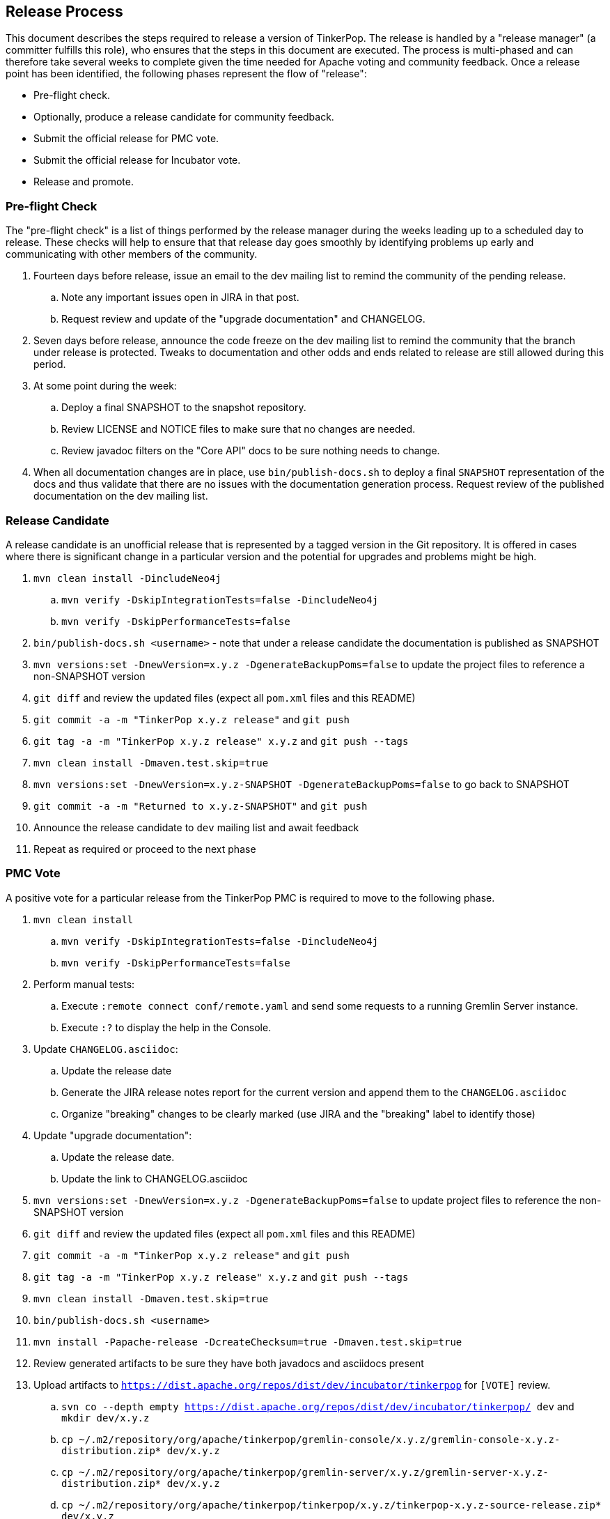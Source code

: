 ////
Licensed to the Apache Software Foundation (ASF) under one or more
contributor license agreements.  See the NOTICE file distributed with
this work for additional information regarding copyright ownership.
The ASF licenses this file to You under the Apache License, Version 2.0
(the "License"); you may not use this file except in compliance with
the License.  You may obtain a copy of the License at

  http://www.apache.org/licenses/LICENSE-2.0

Unless required by applicable law or agreed to in writing, software
distributed under the License is distributed on an "AS IS" BASIS,
WITHOUT WARRANTIES OR CONDITIONS OF ANY KIND, either express or implied.
See the License for the specific language governing permissions and
limitations under the License.
////
Release Process
---------------

This document describes the steps required to release a version of TinkerPop.  The release is handled by a "release
manager" (a committer fulfills this role), who ensures that the steps in this document are executed. The process is
multi-phased and can therefore take several weeks to complete given the time needed for Apache voting and community
feedback.  Once a release point has been identified, the following phases represent the flow of "release":

* Pre-flight check.
* Optionally, produce a release candidate for community feedback.
* Submit the official release for PMC vote.
* Submit the official release for Incubator vote.
* Release and promote.

Pre-flight Check
~~~~~~~~~~~~~~~~

The "pre-flight check" is a list of things performed by the release manager during the weeks leading up to a scheduled
day to release.  These checks will help to ensure that that release day goes smoothly by identifying problems up early
and communicating with other members of the community.

. Fourteen days before release, issue an email to the dev mailing list to remind the community of the pending release.
.. Note any important issues open in JIRA in that post.
.. Request review and update of the "upgrade documentation" and CHANGELOG.
. Seven days before release, announce the code freeze on the dev mailing list to remind the community that the branch
under release is protected. Tweaks to documentation and other odds and ends related to release are still allowed
during this period.
. At some point during the week:
.. Deploy a final SNAPSHOT to the snapshot repository.
.. Review LICENSE and NOTICE files to make sure that no changes are needed.
.. Review javadoc filters on the "Core API" docs to be sure nothing needs to change.
. When all documentation changes are in place, use `bin/publish-docs.sh` to deploy a final `SNAPSHOT` representation
of the docs and thus validate that there are no issues with the documentation generation process. Request review
of the published documentation on the dev mailing list.

Release Candidate
~~~~~~~~~~~~~~~~~

A release candidate is an unofficial release that is represented by a tagged version in the Git repository.  It is
offered in cases where there is significant change in a particular version and the potential for upgrades and problems
might be high.

. `mvn clean install -DincludeNeo4j`
.. `mvn verify -DskipIntegrationTests=false -DincludeNeo4j`
.. `mvn verify -DskipPerformanceTests=false`
. `bin/publish-docs.sh <username>` - note that under a release candidate the documentation is published as SNAPSHOT
. `mvn versions:set -DnewVersion=x.y.z -DgenerateBackupPoms=false` to update the project files to reference a non-SNAPSHOT version
. `git diff` and review the updated files (expect all `pom.xml` files and this README)
. `git commit -a -m "TinkerPop x.y.z release"` and `git push`
. `git tag -a -m "TinkerPop x.y.z release" x.y.z` and `git push --tags`
. `mvn clean install -Dmaven.test.skip=true`
. `mvn versions:set -DnewVersion=x.y.z-SNAPSHOT -DgenerateBackupPoms=false` to go back to SNAPSHOT
. `git commit -a -m "Returned to x.y.z-SNAPSHOT"` and `git push`
. Announce the release candidate to `dev` mailing list and await feedback
. Repeat as required or proceed to the next phase

PMC Vote
~~~~~~~~

A positive vote for a particular release from the TinkerPop PMC is required to move to the following phase.

. `mvn clean install`
.. `mvn verify -DskipIntegrationTests=false -DincludeNeo4j`
.. `mvn verify -DskipPerformanceTests=false`
. Perform manual tests:
.. Execute `:remote connect conf/remote.yaml` and send some requests to a running Gremlin Server instance.
.. Execute `:?` to display the help in the Console.
. Update `CHANGELOG.asciidoc`:
.. Update the release date
.. Generate the JIRA release notes report for the current version and append them to the `CHANGELOG.asciidoc`
.. Organize "breaking" changes to be clearly marked (use JIRA and the "breaking" label to identify those)
. Update "upgrade documentation":
.. Update the release date.
.. Update the link to CHANGELOG.asciidoc
. `mvn versions:set -DnewVersion=x.y.z -DgenerateBackupPoms=false` to update project files to reference the non-SNAPSHOT version
. `git diff` and review the updated files (expect all `pom.xml` files and this README)
. `git commit -a -m "TinkerPop x.y.z release"` and `git push`
. `git tag -a -m "TinkerPop x.y.z release" x.y.z` and `git push --tags`
. `mvn clean install -Dmaven.test.skip=true`
. `bin/publish-docs.sh <username>`
. `mvn install -Papache-release -DcreateChecksum=true -Dmaven.test.skip=true`
. Review generated artifacts to be sure they have both javadocs and asciidocs present
. Upload artifacts to `https://dist.apache.org/repos/dist/dev/incubator/tinkerpop` for `[VOTE]` review.
.. `svn co --depth empty https://dist.apache.org/repos/dist/dev/incubator/tinkerpop/ dev` and `mkdir dev/x.y.z`
.. `cp ~/.m2/repository/org/apache/tinkerpop/gremlin-console/x.y.z/gremlin-console-x.y.z-distribution.zip* dev/x.y.z`
.. `cp ~/.m2/repository/org/apache/tinkerpop/gremlin-server/x.y.z/gremlin-server-x.y.z-distribution.zip* dev/x.y.z`
.. `cp ~/.m2/repository/org/apache/tinkerpop/tinkerpop/x.y.z/tinkerpop-x.y.z-source-release.zip* dev/x.y.z`
.. `cd dev/x.y.z` and `for f in \*.zip*; do  mv "$f" "apache-$f"; done`
.. `cd ..; svn add x.y.z/; svn ci -m "TinkerPop x.y.z release"`
. Execute `bin/validate-distribution.sh` and any other relevant testing.
. Perform JIRA administration tasks:
.. "Release" the current version and set the "release date"
.. If there is to be a follow on release in the current line of code, create that new version specifying the "start date"
.. Migrate the "Affected Version" of all unresolved issues to the next lowest common denominator version - if version 3.0.1 released then all 3.0.0 issues should move forward to 3.0.1 as they now "affect" that latest release
. Submit for `[VOTE]` at `dev@tinkerpop.incubator.apache.org` (see email template below)
. *Wait for vote acceptance* (72 hours)

Incubator Vote
~~~~~~~~~~~~~~

A positive vote for a particular release from the Apache Incubator is required to move to the following phase.

. Submit for `[VOTE]` at `general@incubator.apache.org` (see email template below)
.. Include the vote tally: "Apache TinkerPop (http://tinkerpop.incubator.apache.org/) would like to release TinkerPop x.y.z. We had a dev@ VOTE which resulted in a tally of +1 (3), 0 (0), and -1 (0). We now present our artifacts for vote by Incubator."
. *Wait for vote acceptance* (72 hours)

Release & Promote
~~~~~~~~~~~~~~~~~

. `mvn clean install -Djavadoc -Dmaven.test.skip=true; bin/process-docs.sh` - rebuild source and docs of tagged release
. `mvn deploy -Papache-release -DcreateChecksum=true -Dmaven.test.skip=true`- deploy signed artifacts with checksums to Apache Nexus
. Review and close the staging repository (Apache Nexus at link:https://repository.apache.org/[https://repository.apache.org/]) - check that versions are correct and that all artifacts are present
. `svn co --depth empty https://dist.apache.org/repos/dist/dev/incubator/tinkerpop dev; svn up dev/x.y.z`
. `svn co --depth empty https://dist.apache.org/repos/dist/release/incubator/tinkerpop release; mkdir release/x.y.z`
. `ls dev/x.y.z/ | grep '\-\(distribution\|source\-release\)\.zip' | sed -e 's/\(^[^ ]\*\)-distribution\([^ ]*\)/cp dev\/x.y.z\/\0 release\/x.y.z\/\1-bin\2/' -e 's/\(^[^ ]\*\)-source-release\([^ ]*\)/cp dev\/x.y.z\/\0 release\/x.y.z\/\1-src\2/' | /bin/sh`
. `cd release; svn add x.y.z/; svn ci -m "TinkerPop x.y.z release"`
. Update homepage with references to latest distribution and to other internal links elsewhere on the page.
. Wait for Apache Central to sync the jars and src (link:http://repo1.maven.org/maven2/org/apache/tinkerpop/tinkerpop/[http://repo1.maven.org/maven2/org/apache/tinkerpop/tinkerpop/]).
. Announce release on `dev@`/`gremlin-users@` mailing lists and tweet from `@apachetinkerpop`

Example `[VOTE]` email:

```
[VOTE] TinkerPop x.y.z Release

Hello,

The release artifacts can be found at this location:
	https://dist.apache.org/repos/dist/dev/incubator/tinkerpop/x.y.z/

The source distribution is provided by:
	apache-tinkerpop-x.y.z-source-release.zip

Two binary distributions are provided for user convenience:
	apache-gremlin-console-x.y.z-distribution.zip
	apache-gremlin-server-x.y.z-distribution.zip

The online docs can be found here:
	http://tinkerpop.incubator.apache.org/docs/x.y.z/ (user docs)
	http://tinkerpop.incubator.apache.org/docs/x.y.z/upgrade.html (upgrade docs)
	http://tinkerpop.incubator.apache.org/javadocs/x.y.z/core/ (core javadoc)
	http://tinkerpop.incubator.apache.org/javadocs/x.y.z/full/ (full javadoc)

The tag in Apache Git can be found here:
	https://git-wip-us.apache.org/repos/asf?p=incubator-tinkerpop.git;...

The release notes are available here:
	https://github.com/apache/incubator-tinkerpop/blob/master/CHANGELOG.asciidoc#...

The [VOTE] will be open for the next 72 hours --- closing <DayOfTheWeek> (<Month> <Day> <Year>) at <Time> <TimeZone>.

My vote is +1.

Thank you very much,
<TinkerPop Committer Name>
```